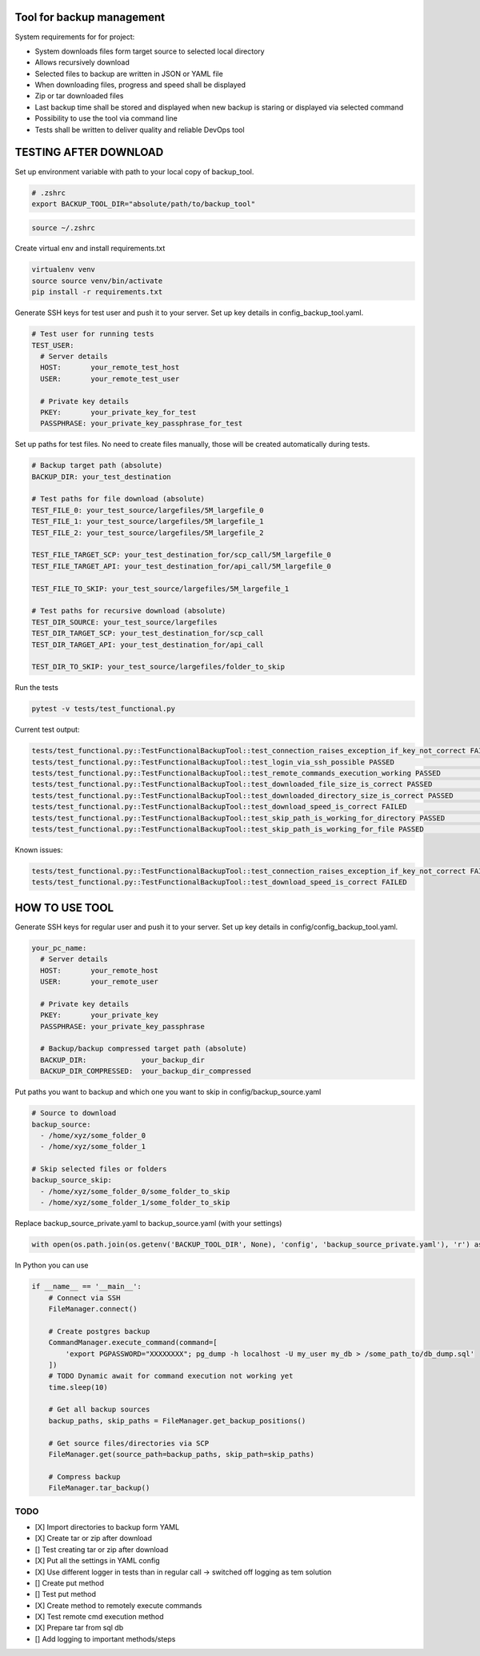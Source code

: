 Tool for backup management
====

System requirements for for project:

* System downloads files form target source to selected local directory
* Allows recursively download
* Selected files to backup are written in JSON or YAML file
* When downloading files, progress and speed shall be displayed
* Zip or tar downloaded files
* Last backup time shall be stored and displayed when new backup is staring or displayed via selected command
* Possibility to use the tool via command line
* Tests shall be written to deliver quality and reliable DevOps tool

TESTING AFTER DOWNLOAD
====
Set up environment variable with path to your local copy of backup_tool.

.. code-block:: console

    # .zshrc
    export BACKUP_TOOL_DIR="absolute/path/to/backup_tool"

.. code-block:: console

    source ~/.zshrc

Create virtual env and install requirements.txt

.. code-block:: console

    virtualenv venv
    source source venv/bin/activate
    pip install -r requirements.txt

Generate SSH keys for test user and push it to your server. Set up key details in config_backup_tool.yaml.

.. code-block:: yaml

    # Test user for running tests
    TEST_USER:
      # Server details
      HOST:       your_remote_test_host
      USER:       your_remote_test_user

      # Private key details
      PKEY:       your_private_key_for_test
      PASSPHRASE: your_private_key_passphrase_for_test

Set up paths for test files. No need to create files manually, those will be created automatically during tests.

.. code-block:: yaml

    # Backup target path (absolute)
    BACKUP_DIR: your_test_destination

    # Test paths for file download (absolute)
    TEST_FILE_0: your_test_source/largefiles/5M_largefile_0
    TEST_FILE_1: your_test_source/largefiles/5M_largefile_1
    TEST_FILE_2: your_test_source/largefiles/5M_largefile_2

    TEST_FILE_TARGET_SCP: your_test_destination_for/scp_call/5M_largefile_0
    TEST_FILE_TARGET_API: your_test_destination_for/api_call/5M_largefile_0

    TEST_FILE_TO_SKIP: your_test_source/largefiles/5M_largefile_1

    # Test paths for recursive download (absolute)
    TEST_DIR_SOURCE: your_test_source/largefiles
    TEST_DIR_TARGET_SCP: your_test_destination_for/scp_call
    TEST_DIR_TARGET_API: your_test_destination_for/api_call

    TEST_DIR_TO_SKIP: your_test_source/largefiles/folder_to_skip

Run the tests

.. code-block:: console

    pytest -v tests/test_functional.py

Current test output:

.. code-block:: console

    tests/test_functional.py::TestFunctionalBackupTool::test_connection_raises_exception_if_key_not_correct FAILED                                                          [ 12%]
    tests/test_functional.py::TestFunctionalBackupTool::test_login_via_ssh_possible PASSED                                                                                  [ 25%]
    tests/test_functional.py::TestFunctionalBackupTool::test_remote_commands_execution_working PASSED                                                                       [ 37%]
    tests/test_functional.py::TestFunctionalBackupTool::test_downloaded_file_size_is_correct PASSED                                                                         [ 50%]
    tests/test_functional.py::TestFunctionalBackupTool::test_downloaded_directory_size_is_correct PASSED                                                                    [ 62%]
    tests/test_functional.py::TestFunctionalBackupTool::test_download_speed_is_correct FAILED                                                                               [ 75%]
    tests/test_functional.py::TestFunctionalBackupTool::test_skip_path_is_working_for_directory PASSED                                                                      [ 87%]
    tests/test_functional.py::TestFunctionalBackupTool::test_skip_path_is_working_for_file PASSED                                                                           [100%]

Known issues:

.. code-block:: console

    tests/test_functional.py::TestFunctionalBackupTool::test_connection_raises_exception_if_key_not_correct FAILED
    tests/test_functional.py::TestFunctionalBackupTool::test_download_speed_is_correct FAILED

HOW TO USE TOOL
====
Generate SSH keys for regular user and push it to your server. Set up key details in config/config_backup_tool.yaml.

.. code-block:: yaml

    your_pc_name:
      # Server details
      HOST:       your_remote_host
      USER:       your_remote_user

      # Private key details
      PKEY:       your_private_key
      PASSPHRASE: your_private_key_passphrase

      # Backup/backup compressed target path (absolute)
      BACKUP_DIR:             your_backup_dir
      BACKUP_DIR_COMPRESSED:  your_backup_dir_compressed


Put paths you want to backup and which one you want to skip in config/backup_source.yaml

.. code-block:: yaml

    # Source to download
    backup_source:
      - /home/xyz/some_folder_0
      - /home/xyz/some_folder_1

    # Skip selected files or folders
    backup_source_skip:
      - /home/xyz/some_folder_0/some_folder_to_skip
      - /home/xyz/some_folder_1/some_folder_to_skip

Replace backup_source_private.yaml to backup_source.yaml (with your settings)

.. code-block:: python

    with open(os.path.join(os.getenv('BACKUP_TOOL_DIR', None), 'config', 'backup_source_private.yaml'), 'r') as file:

In Python you can use

.. code-block:: python

    if __name__ == '__main__':
        # Connect via SSH
        FileManager.connect()

        # Create postgres backup
        CommandManager.execute_command(command=[
            'export PGPASSWORD="XXXXXXXX"; pg_dump -h localhost -U my_user my_db > /some_path_to/db_dump.sql'
        ])
        # TODO Dynamic await for command execution not working yet
        time.sleep(10)

        # Get all backup sources
        backup_paths, skip_paths = FileManager.get_backup_positions()

        # Get source files/directories via SCP
        FileManager.get(source_path=backup_paths, skip_path=skip_paths)

        # Compress backup
        FileManager.tar_backup()


TODO
----
* [X] Import directories to backup form YAML
* [X] Create tar or zip after download
* [] Test creating tar or zip after download
* [X] Put all the settings in YAML config
* [X] Use different logger in tests than in regular call -> switched off logging as tem solution
* [] Create put method
* [] Test put method
* [X] Create method to remotely execute commands
* [X] Test remote cmd execution method
* [X] Prepare tar from sql db
* [] Add logging to important methods/steps